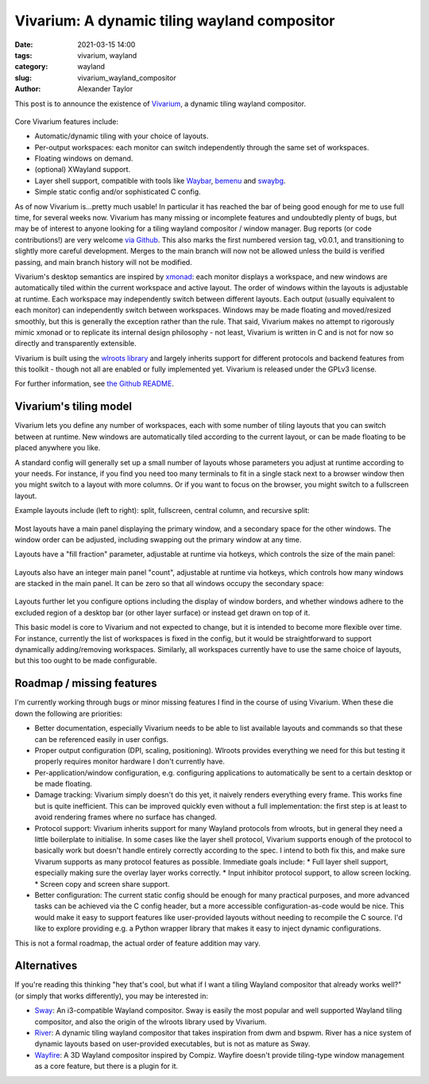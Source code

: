 Vivarium: A dynamic tiling wayland compositor
#############################################

:date: 2021-03-15 14:00
:tags: vivarium, wayland
:category: wayland
:slug: vivarium_wayland_compositor
:author: Alexander Taylor

This post is to announce the existence of `Vivarium <https://github.com/inclement/vivarium>`__, a dynamic tiling wayland compositor.

.. figure:: {filename}/media/vivarium_readme_screenshot_20210314.png
   :alt: Screenshot of Vivarium with browser window, terminal and PDF viewer
   :align: center
   :width: 85%

Core Vivarium features include:

* Automatic/dynamic tiling with your choice of layouts.
* Per-output workspaces: each monitor can switch independently through the same set of workspaces.
* Floating windows on demand.
* (optional) XWayland support.
* Layer shell support, compatible with tools like `Waybar <https://github.com/Alexays/Waybar>`__, `bemenu <https://github.com/Cloudef/bemenu>`__ and `swaybg <https://github.com/swaywm/swaybg>`__.
* Simple static config and/or sophisticated C config.

As of now Vivarium is...pretty much usable! In particular it has reached the bar of being good enough for me to use full time, for several weeks now. Vivarium has many missing or incomplete features and undoubtedly plenty of bugs, but may be of interest to anyone looking for a tiling wayland compositor / window manager. Bug reports (or code contributions!) are very welcome `via Github <https://github.com/inclement/vivarium>`__. This also marks the first numbered version tag, v0.0.1, and transitioning to slightly more careful development. Merges to the main branch will now not be allowed unless the build is verified passing, and main branch history will not be modified.

Vivarium's desktop semantics are inspired by `xmonad <https://xmonad.org/>`__: each monitor displays a workspace, and new windows are automatically tiled within the current workspace and active layout. The order of windows within the layouts is adjustable at runtime. Each workspace may independently switch between different layouts. Each output (usually equivalent to each monitor) can independently switch between workspaces. Windows may be made floating and moved/resized smoothly, but this is generally the exception rather than the rule. That said, Vivarium makes no attempt to rigorously mimic xmonad or to replicate its internal design philosophy - not least, Vivarium is written in C and is not for now so directly and transparently extensible.

Vivarium is built using the `wlroots library <https://github.com/swaywm/wlroots>`__ and largely inherits support for different protocols and backend features from this toolkit - though not all are enabled or fully implemented yet. Vivarium is released under the GPLv3 license.

For further information, see `the Github README <https://github.com/inclement/vivarium>`__.

Vivarium's tiling model
=======================

Vivarium lets you define any number of workspaces, each with some number of tiling layouts that you can switch between at runtime. New windows are automatically tiled according to the current layout, or can be made floating to be placed anywhere you like.

A standard config will generally set up a small number of layouts whose parameters you adjust at runtime according to your needs. For instance, if you find you need too many terminals to fit in a single stack next to a browser window then you might switch to a layout with more columns. Or if you want to focus on the browser, you might switch to a fullscreen layout.

Example layouts include (left to right): split, fullscreen, central column, and recursive split:

.. figure:: {filename}/media/viv_layout_type_illustrations.png
   :alt: Vivarium layout illustrations
   :align: center
   :width: 95%

Most layouts have a main panel displaying the primary window, and a secondary space for the other windows. The window order can be adjusted, including swapping out the primary window at any time.

Layouts have a "fill fraction" parameter, adjustable at runtime via hotkeys, which controls the size of the main panel:

.. figure:: {filename}/media/viv_layout_split_dist_illustrations.png
   :alt: Vivarium varying fill fraction illustrations
   :align: center
   :width: 95%

Layouts also have an integer main panel "count", adjustable at runtime via hotkeys, which controls how many windows are stacked in the main panel. It can be zero so that all windows occupy the secondary space:

.. figure:: {filename}/media/viv_layout_counter_illustrations.png
   :alt: Vivarium varying main panel counter illustrations
   :align: center
   :width: 95%

Layouts further let you configure options including the display of window borders, and whether windows adhere to the excluded region of a desktop bar (or other layer surface) or instead get drawn on top of it.

This basic model is core to Vivarium and not expected to change, but it is intended to become more flexible over time. For instance, currently the list of workspaces is fixed in the config, but it would be straightforward to support dynamically adding/removing workspaces. Similarly, all workspaces currently have to use the same choice of layouts, but this too ought to be made configurable.


Roadmap / missing features
==========================

I'm currently working through bugs or minor missing features I find in the course of using Vivarium. When these die down the following are priorities:

* Better documentation, especially Vivarium needs to be able to list available layouts and commands so that these can be referenced easily in user configs.
* Proper output configuration (DPI, scaling, positioning). Wlroots provides everything we need for this but testing it properly requires monitor hardware I don't currently have.
* Per-application/window configuration, e.g. configuring applications to automatically be sent to a certain desktop or be made floating.
* Damage tracking: Vivarium simply doesn't do this yet, it naively renders everything every frame. This works fine but is quite inefficient. This can be improved quickly even without a full implementation: the first step is at least to avoid rendering frames where no surface has changed.
* Protocol support: Vivarium inherits support for many Wayland protocols from wlroots, but in general they need a little boilerplate to initialise. In some cases like the layer shell protocol, Vivarium supports enough of the protocol to basically work but doesn't handle entirely correctly according to the spec. I intend to both fix this, and make sure Vivarum supports as many protocol features as possible. Immediate goals include:
  * Full layer shell support, especially making sure the overlay layer works correctly.
  * Input inhibitor protocol support, to allow screen locking.
  * Screen copy and screen share support.
* Better configuration: The current static config should be enough for many practical purposes, and more advanced tasks can be achieved via the C config header, but a more accessible configuration-as-code would be nice. This would make it easy to support features like user-provided layouts without needing to recompile the C source. I'd like to explore providing e.g. a Python wrapper library that makes it easy to inject dynamic configurations.

This is not a formal roadmap, the actual order of feature addition may vary.

Alternatives
============

If you're reading this thinking "hey that's cool, but what if I want a tiling Wayland compositor that already works well?" (or simply that works differently), you may be interested in:

* `Sway <https://github.com/swaywm/sway>`__: An i3-compatible Wayland compositor. Sway is easily the most popular and well supported Wayland tiling compositor, and also the origin of the wlroots library used by Vivarium.
* `River <https://github.com/ifreund/river>`__: A dynamic tiling wayland compositor that takes inspiration from dwm and bspwm. River has a nice system of dynamic layouts based on user-provided executables, but is not as mature as Sway.
* `Wayfire <https://github.com/WayfireWM/wayfire>`__: A 3D Wayland compositor inspired by Compiz. Wayfire doesn't provide tiling-type window management as a core feature, but there is a plugin for it.

